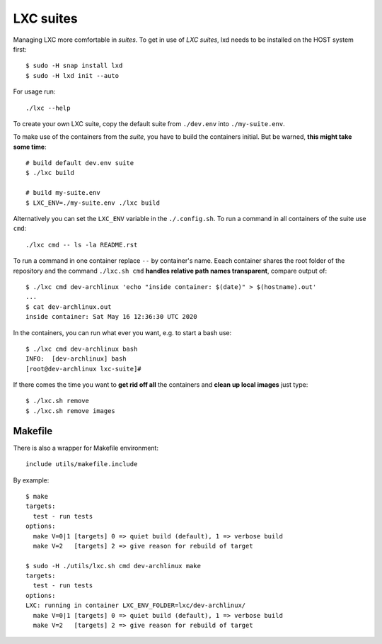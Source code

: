 ==========
LXC suites
==========

Managing LXC more comfortable in *suites*.  To get in use of *LXC suites*, lxd
needs to be installed on the HOST system first::

    $ sudo -H snap install lxd
    $ sudo -H lxd init --auto

For usage run::

    ./lxc --help

To create your own LXC suite, copy the default suite from ``./dev.env`` into
``./my-suite.env``.

To make use of the containers from the *suite*, you have to build the containers
initial.  But be warned, **this might take some time**::

    # build default dev.env suite
    $ ./lxc build

    # build my-suite.env
    $ LXC_ENV=./my-suite.env ./lxc build

Alternatively you can set the ``LXC_ENV`` variable in the ``./.config.sh``.  To
run a command in all containers of the suite use ``cmd``::

    ./lxc cmd -- ls -la README.rst

To run a command in one container replace ``--`` by container's name.  Eeach
container shares the root folder of the repository and the command
``./lxc.sh cmd`` **handles relative path names transparent**, compare output
of::

    $ ./lxc cmd dev-archlinux 'echo "inside container: $(date)" > $(hostname).out'
    ...
    $ cat dev-archlinux.out
    inside container: Sat May 16 12:36:30 UTC 2020

In the containers, you can run what ever you want, e.g. to start a bash use::

    $ ./lxc cmd dev-archlinux bash
    INFO:  [dev-archlinux] bash
    [root@dev-archlinux lxc-suite]#

If there comes the time you want to **get rid off all** the containers and
**clean up local images** just type::

    $ ./lxc.sh remove
    $ ./lxc.sh remove images


Makefile
========

There is also a wrapper for Makefile environment::

    include utils/makefile.include

By example::

    $ make
    targets:
      test - run tests
    options:
      make V=0|1 [targets] 0 => quiet build (default), 1 => verbose build
      make V=2   [targets] 2 => give reason for rebuild of target

    $ sudo -H ./utils/lxc.sh cmd dev-archlinux make
    targets:
      test - run tests
    options:
    LXC: running in container LXC_ENV_FOLDER=lxc/dev-archlinux/
      make V=0|1 [targets] 0 => quiet build (default), 1 => verbose build
      make V=2   [targets] 2 => give reason for rebuild of target

